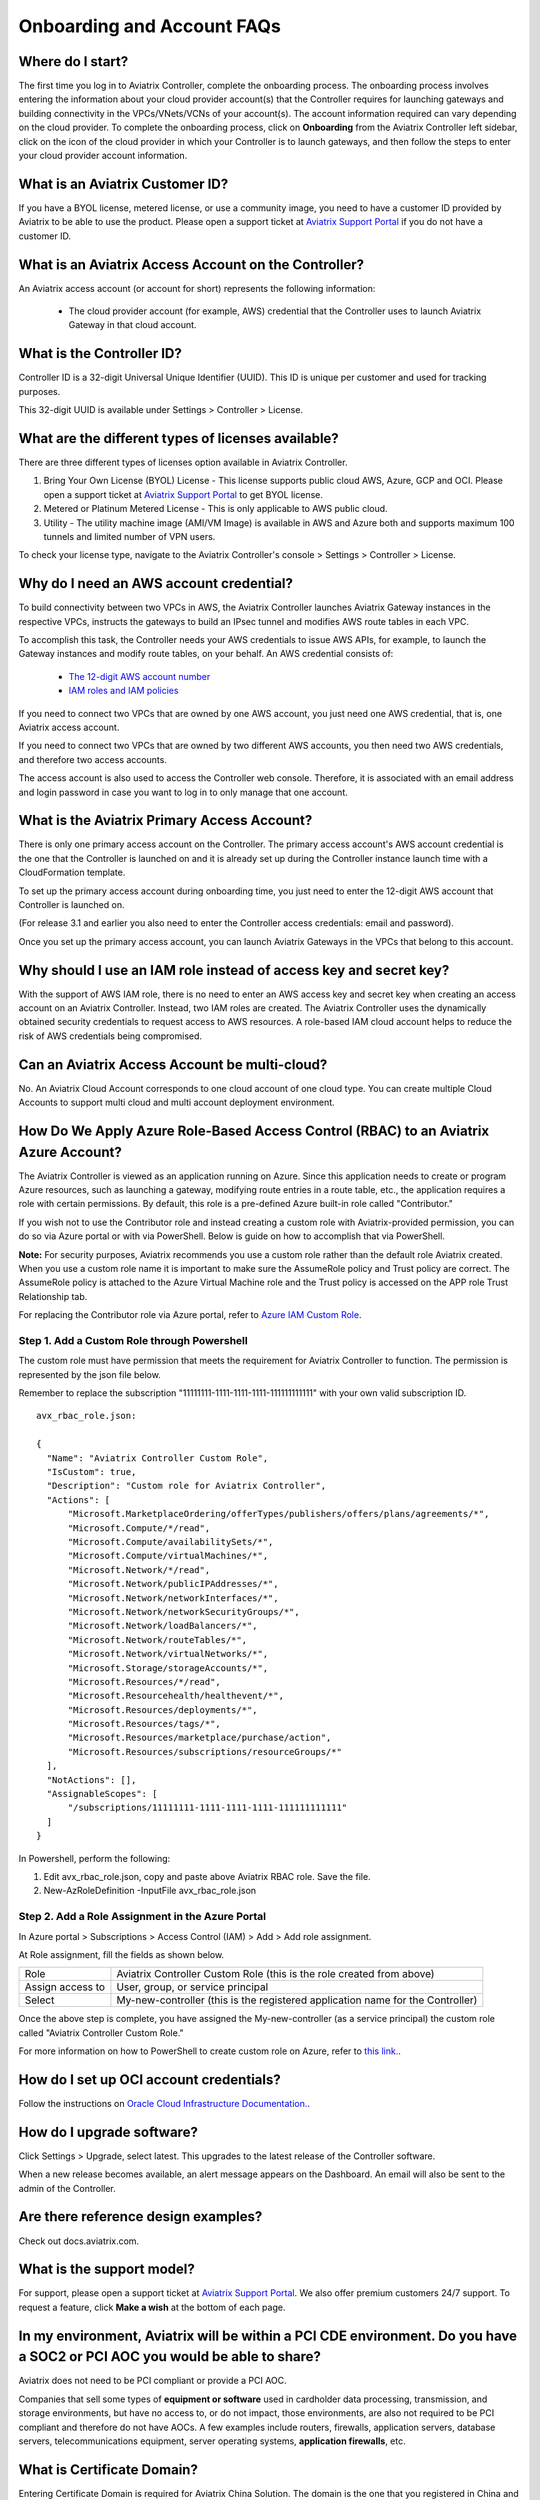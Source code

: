 .. meta::
   :description: onboarding Frequently Asked Questions
   :keywords: Aviatrix Getting Started, Aviatrix, AWS

============================
Onboarding and Account FAQs
============================


Where do I start?
-------------------------


The first time you log in to Aviatrix Controller, complete the onboarding process. The onboarding process involves entering the information about your cloud provider account(s) that the Controller requires for launching gateways and building connectivity in the VPCs/VNets/VCNs of your account(s). The account information required can vary depending on the cloud provider. To complete the onboarding process, click on **Onboarding** from the Aviatrix Controller left sidebar, click on the icon of the cloud provider in which your Controller is to launch gateways, and then follow the steps to enter your cloud provider account information.

What is an Aviatrix Customer ID?
------------------------------------

If you have a BYOL license, metered license, or use a community image, you need to have a
customer ID provided by Aviatrix to be able to use the product. Please open a support ticket at `Aviatrix Support Portal <https://support.aviatrix.com>`_ if you do not have a customer ID.

What is an Aviatrix Access Account on the Controller?
-------------------------------------------------------------

An Aviatrix access account (or account for short) represents the following information:

  - The cloud provider account (for example, AWS) credential that the Controller uses to launch Aviatrix Gateway in that cloud account.

What is the Controller ID?
-----------------------------------

Controller ID is a 32-digit Universal Unique Identifier (UUID). This ID is unique per customer and used for tracking purposes.

This 32-digit UUID is available under Settings > Controller > License.

What are the different types of licenses available?
---------------------------------------------------------------

There are three different types of licenses option available in Aviatrix Controller.

#. Bring Your Own License (BYOL) License  - This license supports public cloud AWS, Azure, GCP and OCI. Please open a support ticket at `Aviatrix Support Portal <https://support.aviatrix.com>`_ to get BYOL license.
#. Metered or Platinum Metered License  - This is only applicable to AWS public cloud.
#. Utility  - The utility machine image (AMI/VM Image) is available in AWS and Azure both and supports maximum 100 tunnels and limited number of VPN users.

To check your license type, navigate to the Aviatrix Controller's console > Settings > Controller > License.

Why do I need an AWS account credential?
--------------------------------------------------------

To build connectivity between two VPCs in AWS, the Aviatrix Controller launches Aviatrix Gateway instances
in the respective VPCs, instructs the gateways to build an IPsec tunnel and modifies AWS route tables
in each VPC.

To accomplish this task, the Controller needs your AWS credentials to issue AWS APIs, for example,
to launch the Gateway instances and modify route tables, on your behalf. An AWS credential consists of:

 - `The 12-digit AWS account number <https://docs.aws.amazon.com/IAM/latest/UserGuide/console_account-alias.html>`_
 - `IAM roles and IAM policies <http://docs.aviatrix.com/HowTos/HowTo_IAM_role.html>`_

If you need to connect two VPCs that are owned by one AWS account, you just need one AWS credential, that is, one Aviatrix access account.

If you need to connect two VPCs that are owned by two different AWS accounts, you then need two AWS credentials, and therefore two access accounts.

The access account is also used to access the Controller web console. Therefore, it is associated with an email address and login password in case you want to log in to only manage that one account.

What is the Aviatrix Primary Access Account?
----------------------------------------------------------

There is only one primary access account on the Controller. The primary access account's AWS account credential is the one that the Controller is launched on and it is already set up during the Controller instance launch time with a CloudFormation template.   

To set up the primary access account during onboarding time, you just need to enter the 12-digit AWS account that Controller is launched on. 

(For release 3.1 and earlier you also need to enter the Controller access credentials: email and password).

Once you set up the primary access account, you can launch Aviatrix Gateways in the VPCs that belong to this account. 


Why should I use an IAM role instead of access key and secret key?
-------------------------------------------------------------------------------------

With the support of AWS IAM role, there is no need to enter an AWS access
key and secret key when creating an access account on an Aviatrix Controller.
Instead, two IAM roles are created. The Aviatrix Controller uses the
dynamically obtained security credentials to request access to AWS
resources. A role-based IAM cloud account helps to reduce the risk of AWS
credentials being compromised.


Can an Aviatrix Access Account be multi-cloud?
----------------------------------------------------------------

No. An Aviatrix Cloud Account corresponds to one cloud account of one cloud type. 
You can create multiple Cloud Accounts to support multi cloud and multi account deployment environment.

How Do We Apply Azure Role-Based Access Control (RBAC) to an Aviatrix Azure Account?
-------------------------------------------------------------------------------------------------------------

The Aviatrix Controller is viewed as an application running on Azure. Since this application needs to create or 
program Azure resources, such as launching a gateway, modifying route entries in a route table, etc., 
the application requires a role with certain permissions. By default, this role is a pre-defined Azure built-in
role called "Contributor." 

If you wish not to use the Contributor role and instead creating a custom 
role with Aviatrix-provided permission, you can do so via Azure portal or with via PowerShell. 
Below is guide on how to accomplish that via PowerShell. 

**Note:** For security purposes, Aviatrix recommends you use a custom role rather than the default role Aviatrix created. When you use a custom role name it is important to make sure the AssumeRole policy and Trust policy are correct. The AssumeRole policy is attached to the Azure Virtual Machine role and the Trust policy is accessed on the APP role Trust Relationship tab.

For replacing the Contributor role via Azure portal, refer to `Azure IAM Custom Role <https://docs.aviatrix.com/HowTos/azure_custom_role.html>`_. 

Step 1. Add a Custom Role through Powershell
~~~~~~~~~~~~~~~~~~~~~~~~~~~~~~~~~~~~~~~~~~~~~~~~~~~~~~~~~~~~~~~~~~~~~

The custom role must have permission that meets the requirement for Aviatrix Controller to function. 
The permission is represented by the json file below. 
 
Remember to replace the subscription "11111111-1111-1111-1111-111111111111" with your own valid subscription ID. 

::

  avx_rbac_role.json:

  {
    "Name": "Aviatrix Controller Custom Role",
    "IsCustom": true,
    "Description": "Custom role for Aviatrix Controller",
    "Actions": [
        "Microsoft.MarketplaceOrdering/offerTypes/publishers/offers/plans/agreements/*",
        "Microsoft.Compute/*/read",
        "Microsoft.Compute/availabilitySets/*",
        "Microsoft.Compute/virtualMachines/*",
        "Microsoft.Network/*/read",
        "Microsoft.Network/publicIPAddresses/*",
        "Microsoft.Network/networkInterfaces/*",
        "Microsoft.Network/networkSecurityGroups/*",
        "Microsoft.Network/loadBalancers/*",
        "Microsoft.Network/routeTables/*",
        "Microsoft.Network/virtualNetworks/*",
        "Microsoft.Storage/storageAccounts/*",
        "Microsoft.Resources/*/read",
        "Microsoft.Resourcehealth/healthevent/*",
        "Microsoft.Resources/deployments/*",
        "Microsoft.Resources/tags/*",
        "Microsoft.Resources/marketplace/purchase/action",
        "Microsoft.Resources/subscriptions/resourceGroups/*"
    ],
    "NotActions": [],
    "AssignableScopes": [
        "/subscriptions/11111111-1111-1111-1111-111111111111"
    ]
  }
 
In Powershell, perform the following:
 
1. Edit avx_rbac_role.json, copy and paste above Aviatrix RBAC role. Save the file.

2. New-AzRoleDefinition -InputFile avx_rbac_role.json
 
 
Step 2. Add a Role Assignment in the Azure Portal
~~~~~~~~~~~~~~~~~~~~~~~~~~~~~~~~~~~~~~~~~~~~~~~~~~~~
 
In Azure portal > Subscriptions > Access Control (IAM) > Add > Add role assignment. 

At Role assignment, fill the fields as shown below.

========================       =======================
Role                           Aviatrix Controller Custom Role (this is the role created from above)
Assign access to               User, group, or service principal
Select                         My-new-controller (this is the registered application name for the Controller)
========================       =======================

Once the above step is complete, you have assigned the My-new-controller (as a service principal) the custom role 
called "Aviatrix Controller Custom Role."  

For more information on how to PowerShell to create custom role on Azure, refer to `this link. <https://docs.microsoft.com/en-us/azure/role-based-access-control/custom-roles-powershell>`_. 


How do I set up OCI account credentials?
------------------------------------------------------

Follow the instructions on `Oracle Cloud Infrastructure Documentation. <https://docs.cloud.oracle.com/en-us/iaas/Content/API/Concepts/apisigningkey.htm>`_. 


How do I upgrade software?
---------------------------

Click Settings > Upgrade, select latest. This upgrades to the latest release of the
Controller software.

When a new release becomes available, an alert message appears on the
Dashboard. An email will also be sent to the admin of the Controller.

Are there reference design examples?
------------------------------------------------

Check out docs.aviatrix.com.

What is the support model?
-------------------------------------

For support, please open a support ticket at `Aviatrix Support Portal <https://support.aviatrix.com>`_. We also offer premium customers 24/7 support.
To request a feature, click **Make a wish** at the bottom of each page.

In my environment, Aviatrix will be within a PCI CDE environment. Do you have a SOC2 or PCI AOC you would be able to share?
-------------------------------------------------------------------------------------------------------------------------------------------------------------

Aviatrix does not need to be PCI compliant or provide a PCI AOC.
 
Companies that sell some types of **equipment or software** used in cardholder data processing, transmission, and storage environments, but have no access to, or do not impact, those environments, are also not required to be PCI compliant and therefore do not have AOCs. A few examples include routers, firewalls, application servers, database servers, telecommunications equipment, server operating systems, **application firewalls**, etc.

What is Certificate Domain?
--------------------------------

Entering Certificate Domain is required for Aviatrix China Solution. The domain is the one that you registered in China and applied for ICP license. For more information, see `What is a China ICP License <https://docs.aviatrix.com/HowTos/aviatrix_china_overview.html?highlight=What%20is%20a%20China%20ICP%20License#what-is-a-china-icp-license>`_.

   .. important:: Aviatrix recommends that you use the default Certificate Domain and that you do not change the default Certificate Domain. Changing the default Certificate Domain may cause network outages. If you must change the default Certificate Domain, please open a support ticket with `Aviatrix Support <https://support.aviatrix.com>`_ and get assistance before changing the default Certificate Domain.

How do I set up an Account Name Alias?
---------------------------------------------------

For configuration details, refer to `Setup Account Name Alias <https://docs.aviatrix.com/HowTos/aviatrix_account.html#setup-account-name-alias>`_. 

.. |image1| image:: FAQ_media/image1.png

.. disqus::
